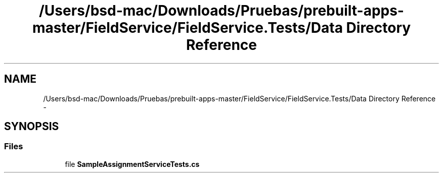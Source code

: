 .TH "/Users/bsd-mac/Downloads/Pruebas/prebuilt-apps-master/FieldService/FieldService.Tests/Data Directory Reference" 3 "Tue Jul 1 2014" "My Project" \" -*- nroff -*-
.ad l
.nh
.SH NAME
/Users/bsd-mac/Downloads/Pruebas/prebuilt-apps-master/FieldService/FieldService.Tests/Data Directory Reference \- 
.SH SYNOPSIS
.br
.PP
.SS "Files"

.in +1c
.ti -1c
.RI "file \fBSampleAssignmentServiceTests\&.cs\fP"
.br
.in -1c
